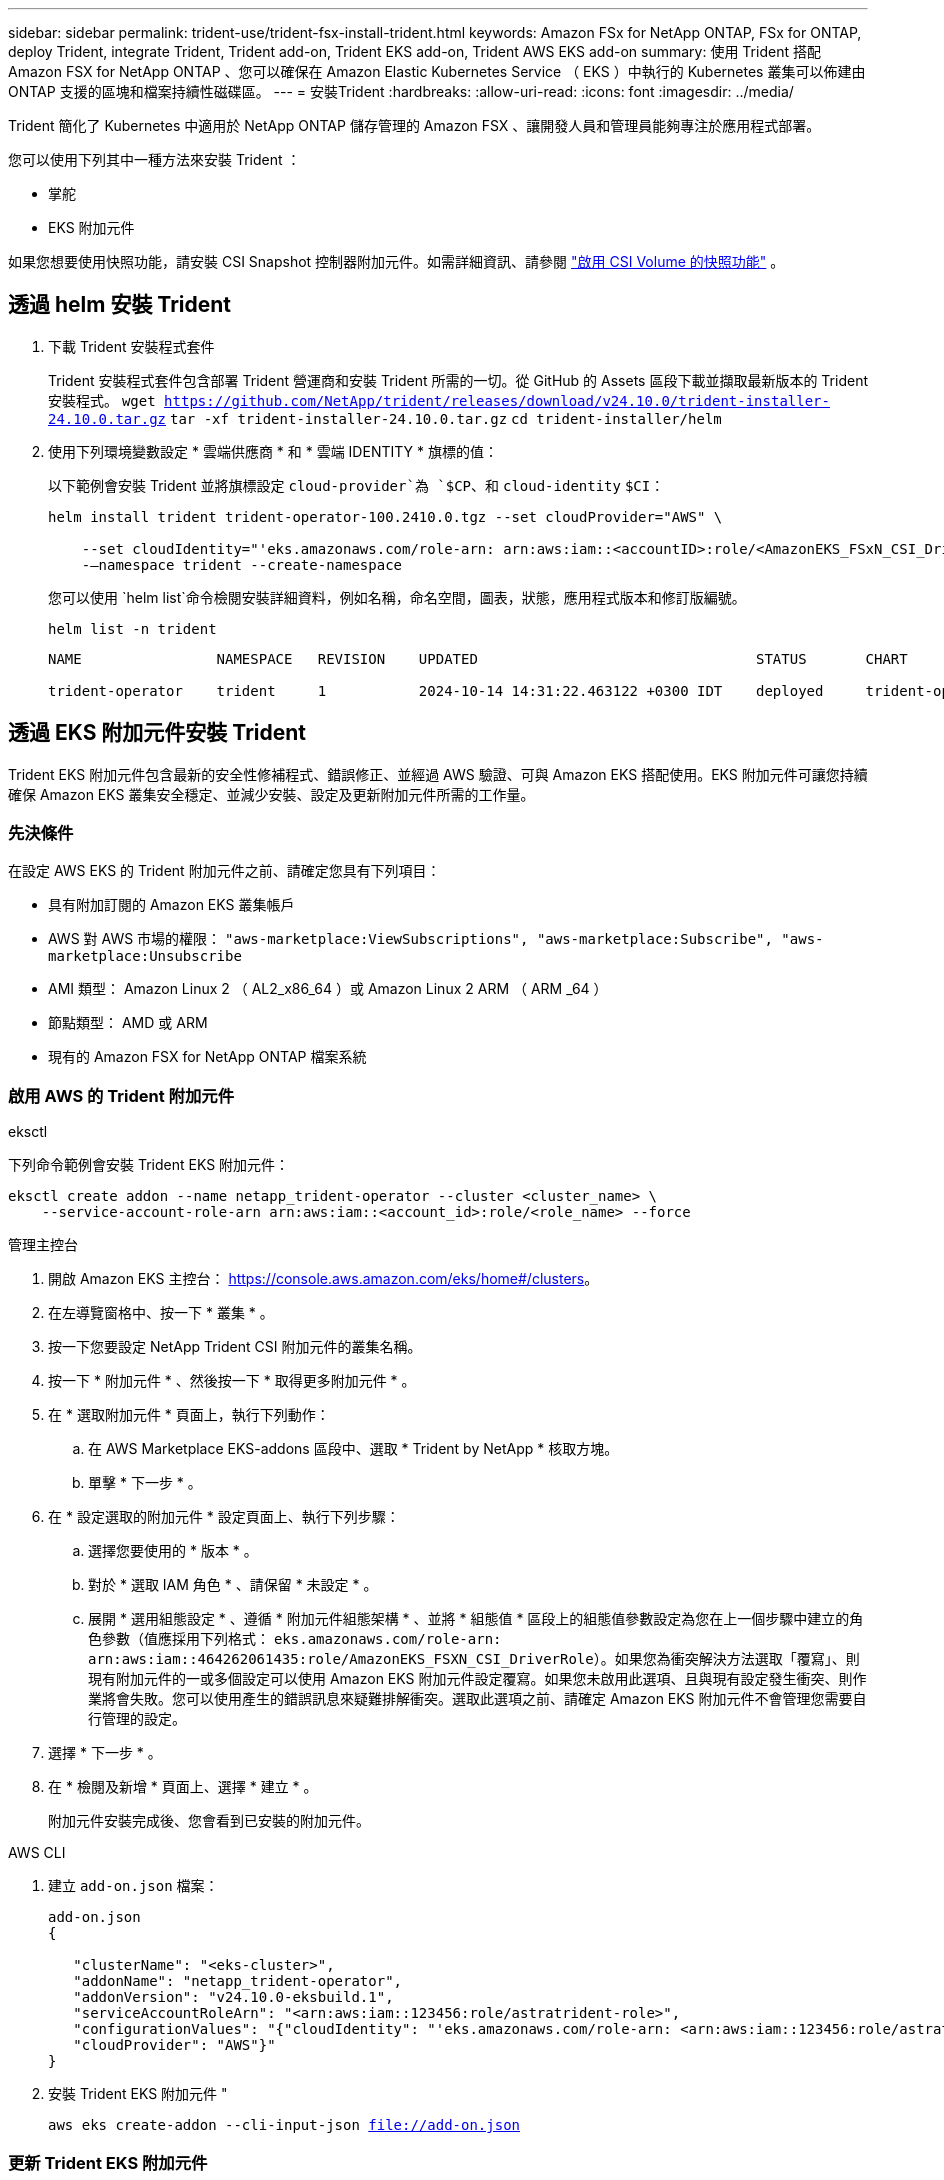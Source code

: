 ---
sidebar: sidebar 
permalink: trident-use/trident-fsx-install-trident.html 
keywords: Amazon FSx for NetApp ONTAP, FSx for ONTAP, deploy Trident, integrate Trident, Trident add-on, Trident EKS add-on, Trident AWS EKS add-on 
summary: 使用 Trident 搭配 Amazon FSX for NetApp ONTAP 、您可以確保在 Amazon Elastic Kubernetes Service （ EKS ）中執行的 Kubernetes 叢集可以佈建由 ONTAP 支援的區塊和檔案持續性磁碟區。 
---
= 安裝Trident
:hardbreaks:
:allow-uri-read: 
:icons: font
:imagesdir: ../media/


[role="lead"]
Trident 簡化了 Kubernetes 中適用於 NetApp ONTAP 儲存管理的 Amazon FSX 、讓開發人員和管理員能夠專注於應用程式部署。

您可以使用下列其中一種方法來安裝 Trident ：

* 掌舵
* EKS 附加元件


如果您想要使用快照功能，請安裝 CSI Snapshot 控制器附加元件。如需詳細資訊、請參閱 link:https://docs.aws.amazon.com/eks/latest/userguide/csi-snapshot-controller.html["啟用 CSI Volume 的快照功能"^] 。



== 透過 helm 安裝 Trident

. 下載 Trident 安裝程式套件
+
Trident 安裝程式套件包含部署 Trident 營運商和安裝 Trident 所需的一切。從 GitHub 的 Assets 區段下載並擷取最新版本的 Trident 安裝程式。
`wget https://github.com/NetApp/trident/releases/download/v24.10.0/trident-installer-24.10.0.tar.gz`
`tar -xf trident-installer-24.10.0.tar.gz`
`cd trident-installer/helm`

. 使用下列環境變數設定 * 雲端供應商 * 和 * 雲端 IDENTITY * 旗標的值：
+
以下範例會安裝 Trident 並將旗標設定 `cloud-provider`為 `$CP`、和 `cloud-identity` `$CI`：

+
[listing]
----
helm install trident trident-operator-100.2410.0.tgz --set cloudProvider="AWS" \

    --set cloudIdentity="'eks.amazonaws.com/role-arn: arn:aws:iam::<accountID>:role/<AmazonEKS_FSxN_CSI_DriverRole>'" \
    -–namespace trident --create-namespace
----
+
您可以使用 `helm list`命令檢閱安裝詳細資料，例如名稱，命名空間，圖表，狀態，應用程式版本和修訂版編號。

+
[listing]
----
helm list -n trident
----
+
[listing]
----
NAME                NAMESPACE   REVISION    UPDATED                                 STATUS       CHART                          APP VERSION

trident-operator    trident     1           2024-10-14 14:31:22.463122 +0300 IDT    deployed     trident-operator-100.2410.0    24.10.0
----




== 透過 EKS 附加元件安裝 Trident

Trident EKS 附加元件包含最新的安全性修補程式、錯誤修正、並經過 AWS 驗證、可與 Amazon EKS 搭配使用。EKS 附加元件可讓您持續確保 Amazon EKS 叢集安全穩定、並減少安裝、設定及更新附加元件所需的工作量。



=== 先決條件

在設定 AWS EKS 的 Trident 附加元件之前、請確定您具有下列項目：

* 具有附加訂閱的 Amazon EKS 叢集帳戶
* AWS 對 AWS 市場的權限：
`"aws-marketplace:ViewSubscriptions",
"aws-marketplace:Subscribe",
"aws-marketplace:Unsubscribe`
* AMI 類型： Amazon Linux 2 （ AL2_x86_64 ）或 Amazon Linux 2 ARM （ ARM _64 ）
* 節點類型： AMD 或 ARM
* 現有的 Amazon FSX for NetApp ONTAP 檔案系統




=== 啟用 AWS 的 Trident 附加元件

[role="tabbed-block"]
====
.eksctl
--
下列命令範例會安裝 Trident EKS 附加元件：

[listing]
----

eksctl create addon --name netapp_trident-operator --cluster <cluster_name> \
    --service-account-role-arn arn:aws:iam::<account_id>:role/<role_name> --force
----
--
.管理主控台
--
. 開啟 Amazon EKS 主控台： https://console.aws.amazon.com/eks/home#/clusters[]。
. 在左導覽窗格中、按一下 * 叢集 * 。
. 按一下您要設定 NetApp Trident CSI 附加元件的叢集名稱。
. 按一下 * 附加元件 * 、然後按一下 * 取得更多附加元件 * 。
. 在 * 選取附加元件 * 頁面上，執行下列動作：
+
.. 在 AWS Marketplace EKS-addons 區段中、選取 * Trident by NetApp * 核取方塊。
.. 單擊 * 下一步 * 。


. 在 * 設定選取的附加元件 * 設定頁面上、執行下列步驟：
+
.. 選擇您要使用的 * 版本 * 。
.. 對於 * 選取 IAM 角色 * 、請保留 * 未設定 * 。
.. 展開 * 選用組態設定 * 、遵循 * 附加元件組態架構 * 、並將 * 組態值 * 區段上的組態值參數設定為您在上一個步驟中建立的角色參數（值應採用下列格式： `eks.amazonaws.com/role-arn: arn:aws:iam::464262061435:role/AmazonEKS_FSXN_CSI_DriverRole`）。如果您為衝突解決方法選取「覆寫」、則現有附加元件的一或多個設定可以使用 Amazon EKS 附加元件設定覆寫。如果您未啟用此選項、且與現有設定發生衝突、則作業將會失敗。您可以使用產生的錯誤訊息來疑難排解衝突。選取此選項之前、請確定 Amazon EKS 附加元件不會管理您需要自行管理的設定。


. 選擇 * 下一步 * 。
. 在 * 檢閱及新增 * 頁面上、選擇 * 建立 * 。
+
附加元件安裝完成後、您會看到已安裝的附加元件。



--
.AWS CLI
--
. 建立 `add-on.json` 檔案：
+
[listing]
----
add-on.json
{

   "clusterName": "<eks-cluster>",
   "addonName": "netapp_trident-operator",
   "addonVersion": "v24.10.0-eksbuild.1",
   "serviceAccountRoleArn": "<arn:aws:iam::123456:role/astratrident-role>",
   "configurationValues": "{"cloudIdentity": "'eks.amazonaws.com/role-arn: <arn:aws:iam::123456:role/astratrident-role>'",
   "cloudProvider": "AWS"}"
}
----
. 安裝 Trident EKS 附加元件 "
+
`aws eks create-addon --cli-input-json file://add-on.json`



--
====


=== 更新 Trident EKS 附加元件

[role="tabbed-block"]
====
.eksctl
--
* 檢查 FSxN Trident CSI 附加元件的目前版本。以叢集名稱取代 `my-cluster` 。
`eksctl get addon --name netapp_trident-operator --cluster my-cluster`
+
* 輸出範例： *



[listing]
----
NAME                        VERSION             STATUS    ISSUES    IAMROLE    UPDATE AVAILABLE    CONFIGURATION VALUES
netapp_trident-operator    v24.10.0-eksbuild.1    ACTIVE    0       {"cloudIdentity":"'eks.amazonaws.com/role-arn: arn:aws:iam::139763910815:role/AmazonEKS_FSXN_CSI_DriverRole'"}
----
* 將附加元件更新至上一個步驟輸出中可用更新所傳回的版本。
`eksctl update addon --name netapp_trident-operator --version v24.10.0-eksbuild.1 --cluster my-cluster --force`
+
如果您移除此 `--force` 選項、且任何 Amazon EKS 附加元件設定與您現有的設定發生衝突、則更新 Amazon EKS 附加元件會失敗；您會收到錯誤訊息、協助您解決衝突。在指定此選項之前、請確定 Amazon EKS 附加元件不會管理您需要管理的設定、因為這些設定會以此選項覆寫。如需此設定的其他選項的詳細資訊，請參閱 link:https://eksctl.io/usage/addons/["附加元件"]。如需 Amazon EKS Kubernetes 現場管理的詳細資訊、請參閱 link:https://docs.aws.amazon.com/eks/latest/userguide/kubernetes-field-management.html["Kubernetes 現場管理"]。



--
.管理主控台
--
. 打開 Amazon EKS 控制檯 https://console.aws.amazon.com/eks/home#/clusters[]。
. 在左導覽窗格中、按一下 * 叢集 * 。
. 按一下您要更新 NetApp Trident CSI 附加元件的叢集名稱。
. 按一下 * 附加元件 * 索引標籤。
. 按一下 * Trident by NetApp * 、然後按一下 * 編輯 * 。
. 在 * Configure Trident by NetApp * 頁面上、執行下列步驟：
+
.. 選擇您要使用的 * 版本 * 。
.. 展開 * 選用組態設定 * ，並視需要修改。
.. 按一下*儲存變更*。




--
.AWS CLI
--
下列範例更新 EKS 附加元件：

[listing]
----

aws eks update-addon --cluster-name my-cluster netapp_trident-operator vpc-cni --addon-version v24.6.1-eksbuild.1 \
    --service-account-role-arn arn:aws:iam::111122223333:role/role-name --configuration-values '{}' --resolve-conflicts --preserve
----
--
====


=== 解除安裝 / 移除 Trident EKS 附加元件

您有兩種移除 Amazon EKS 附加元件的選項：

* * 保留叢集上的附加軟體 * –此選項會移除 Amazon EKS 對任何設定的管理。它也會移除 Amazon EKS 通知您更新的功能、並在您啟動更新後自動更新 Amazon EKS 附加元件。不過、它會保留叢集上的附加軟體。此選項可讓附加元件成為自我管理的安裝、而非 Amazon EKS 附加元件。有了這個選項、附加元件就不會停機。保留 `--preserve` 命令中的選項以保留附加元件。
* * 從叢集完全移除附加軟體 * –我們建議您只有在叢集上沒有任何相關資源的情況下、才從叢集移除 Amazon EKS 附加元件。從命令中移除 `--preserve` 選項 `delete` 以移除附加元件。



NOTE: 如果附加元件有相關的 IAM 帳戶、則不會移除 IAM 帳戶。

[role="tabbed-block"]
====
.eksctl
--
下列命令會解除安裝 Trident EKS 附加元件：
`eksctl delete addon --cluster K8s-arm --name netapp_trident-operator`

--
.管理主控台
--
. 開啟 Amazon EKS 主控台： https://console.aws.amazon.com/eks/home#/clusters[]。
. 在左導覽窗格中、按一下 * 叢集 * 。
. 按一下您要移除 NetApp Trident CSI 附加元件的叢集名稱。
. 單擊 *Add-ons* 選項卡，然後單擊 Trident by NetApp 。 *
. 按一下「*移除*」。
. 在 * 移除 NetApp_trident 操作員確認 * 對話方塊中、執行下列步驟：
+
.. 如果您想要 Amazon EKS 停止管理附加元件的設定、請選取 * 保留在叢集 * 上。如果您想要保留叢集上的附加軟體、以便自行管理附加元件的所有設定、請執行此動作。
.. 輸入 *NetApp_trident － operer* 。
.. 按一下「*移除*」。




--
.AWS CLI
--
以叢集名稱取代 `my-cluster` 、然後執行下列命令。

`aws eks delete-addon --cluster-name my-cluster --addon-name netapp_trident-operator --preserve`

--
====